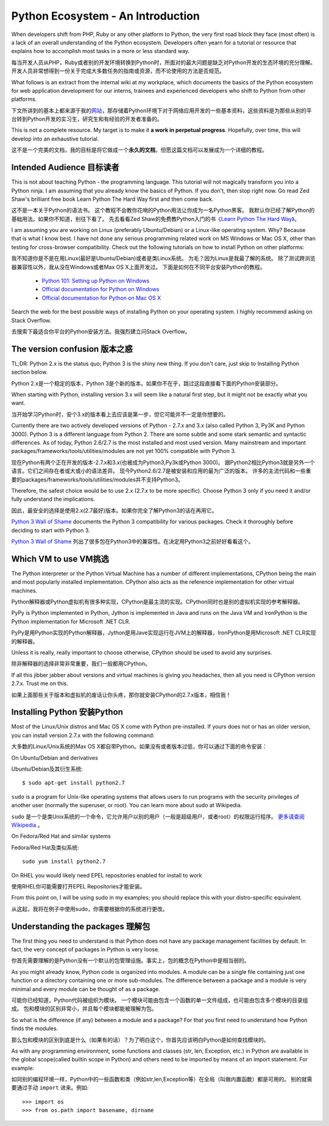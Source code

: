 ==================================
Python Ecosystem - An Introduction
==================================

When developers shift from PHP, Ruby or any other platform to Python,
the very first road block they face (most often) is 
a lack of an overall understanding of the Python ecosystem. 
Developers often yearn for a tutorial or resource that explains 
how to accomplish most tasks in a more or less standard way.

每当开发人员从PHP，Ruby或者别的开发环境转换到Python时，所面对的最大问题是缺乏对Python开发的生态环境的充分理解。开发人员非常想得到一份关于完成大多数任务的指南或资源，而不论使用的方法是否规范。

What follows is an extract from the internal wiki at my workplace, 
which documents the basics of the Python ecosystem for 
web application development for our interns, 
trainees and experienced developers who shift to Python from other platforms.



下文所讲到的基本上都来源于我的\ 网站_\ ，那存储着Python环境下对于网络应用开发的一些基本资料，这些资料是为那些从别的平台转到Python开发的实习生，研究生和有经验的开发者准备的。

.. _网站 : http://ikraftsoft.com/

This is not a complete resource. 
My target is to make it **a work in perpetual progress**. 
Hopefully, over time, this will develop into an exhaustive tutorial.


这不是一个完美的文档，我的目标是将它做成一个\ **永久的文档**\ ，但愿这篇文档可以发展成为一个详细的教程。


Intended Audience 目标读者
==========================

This is not about teaching Python - the programming language. 
This tutorial will not magically transform you into a Python ninja. 
I am assuming that you already know the basics of Python. 
If you don't, then stop right now. 
Go read Zed Shaw's brilliant free book Learn Python The Hard Way first and then come back.

这不是一本关于Python的语法书。
这个教程不会教你花哨的Python用法让你成为一名Python黑客。
我默认你已经了解Python的基础用法。如果你不知道，别往下看了。
先去看看Zed Shaw的免费教Python入门的书\ `《Learn Python The Hard Way》`_\ 。

.. _《Learn Python The Hard Way》: http://learnpythonthehardway.org/


I am assuming you are working on Linux (preferably Ubuntu/Debian) or a Linux-like operating system.
Why? Because that is what I know best. 
I have not done any serious programming related work on MS Windows or Mac OS X, other than testing for cross-browser compatibility. 
Check out the following tutorials on how to install Python on other platforms:

我不知道你是不是在用Linux(最好是Ubuntu/Debian)或者是类Linux系统。
为毛？因为Linux是我最了解的系统。
除了测试跨浏览器兼容性以外，我从没在Windows或者Max OS X上面开发过。
下面是如何在不同平台安装Python的教程。

    - `Python 101: Setting up Python on Windows`_
    - `Official documentation for Python on Windows`_
    - `Official documentation for Python on Mac OS X`_

.. _`Python 101: Setting up Python on Windows`: http://www.blog.pythonlibrary.org/2011/11/24/python-101-setting-up-python-on-windows/

.. _`Official documentation for Python on Windows`: http://docs.python.org/using/windows.html

.. _`Official documentation for Python on Mac OS X`: http://docs.python.org/using/mac.html

Search the web for the best possible ways of installing Python on your operating system. I highly recommend asking on Stack Overflow.

去搜索下最适合你平台的Python安装方法。我强烈建立问Stack Overflow。


The version confusion 版本之惑
==============================

TL;DR: Python 2.x is the status quo; Python 3 is the shiny new thing. If you don't care, just skip to Installing Python section below.

Python 2.x是一个稳定的版本，Python 3是个新的版本。如果你不在乎，跳过这段直接看下面的Python安装部分。


When starting with Python, installing version 3.x will seem like a natural first step, but it might not be exactly what you want.

当开始学习Python时，安个3.x的版本看上去应该是第一步，但它可能并不一定是你想要的。

Currently there are two actively developed versions of Python - 2.7.x and 3.x (also called Python 3, Py3K and Python 3000). Python 3 is a different language from Python 2. There are some subtle and some stark semantic and syntactic differences. As of today, Python 2.6/2.7 is the most installed and most used version. Many mainstream and important packages/frameworks/tools/utilities/modules are not yet 100% compatible with Python 3.

现在Python有两个正在开发的版本-2.7.x和3.x(也被成为Python3,Py3k或Python 3000)。
跟Python2相比Python3就是另外一个语言。它们之间存在者或大或小的语法差异。
现今Python2.6/2.7是被安装和应用的最为广泛的版本。
许多的主流代码和一些重要的packages/frameworks/tools/utilities/modules并不支持Python3。

Therefore, the safest choice would be to use 2.x (2.7.x to be more specific). Choose Python 3 only if you need it and/or fully understand the implications.

因此，最安全的选择是使用2.x(2.7最好)版本。如果你完全了解Python3的话在再用它。


`Python 3 Wall of Shame`_ documents the Python 3 compatibility for various packages. Check it thoroughly before deciding to start with Python 3.

`Python 3 Wall of Shame`_ 列出了很多包在Python3中的兼容性。在决定用Python3之前好好看看这个。


.. _`Python 3 Wall of Shame`: http://python3wos.appspot.com/



Which VM to use VM挑选
======================

The Python interpreter or the Python Virtual Machine has a number of different implementations, CPython being the main and most popularly installed implementation. CPython also acts as the reference implementation for other virtual machines.

Python解释器或Python虚拟机有很多种实现，CPython是最主流的实现。CPython同时也是别的虚拟机实现的参考解释器。


PyPy is Python implemented in Python, Jython is implemented in Java and runs on the Java VM and IronPython is the Python implementation for Microsoft .NET CLR.

PyPy是用Python实现的Python解释器，Jython是用Jave实现运行在JVM上的解释器，IronPython是用Microsoft .NET CLR实现的解释器。

Unless it is really, really important to choose otherwise, CPython should be used to avoid any surprises.

除非解释器的选择非常非常重要，我们一般都用CPython。

If all this jibber jabber about versions and virtual machines is giving you headaches, then all you need is CPython version 2.7.x. Trust me on this.

如果上面那些关于版本和虚拟机的废话让你头疼，那你就安装CPython的2.7.x版本，相信我！

Installing Python 安装Python
============================

Most of the Linux/Unix distros and Mac OS X come with Python pre-installed. If yours does not or has an older version, you can install version 2.7.x with the following command:

大多数的Linux/Unix系统的Max OS X都自带Python。如果没有或者版本过低，你可以通过下面的命令安装：

On Ubuntu/Debian and derivatives

Ubuntu/Debian及其衍生系统::

    $ sudo apt-get install python2.7

``sudo`` is a program for Unix-like operating systems that allows users to run programs with the security privileges of another user (normally the superuser, or root). You can learn more about sudo at Wikipedia.

``sudo`` 是一个是类Unix系统的一个命令，它允许用户以别的用户（一般是超级用户，或者root）的权限运行程序。 `更多请查阅Wikipedia`_ 。

.. _`更多请查阅Wikipedia`: http://en.wikipedia.org/wiki/Sudo

On Fedora/Red Hat and similar systems

Fedora/Red Hat及类似系统::

    sudo yum install python2.7

On RHEL you would likely need EPEL repositories enabled for install to work

使用RHEL你可能需要打开EPEL Repositories才能安装。

From this point on, I will be using sudo in my examples; you should replace this with your distro-specific equivalent.

从这起，我将在例子中使用sudo，你需要根据你的系统进行更改。

Understanding the packages 理解包
=================================

The first thing you need to understand is that Python does not have any package management facilities by default. In fact, the very concept of packages in Python is very loose.

你首先需要理解的是Python没有一个默认的包管理设施。事实上，包的概念在Python中是相当弱的。

As you might already know, Python code is organized into modules. A module can be a single file containing just one function or a directory containing one or more sub-modules. The difference between a package and a module is very minimal and every module can be thought of as a package.

可能你已经知道，Python代码被组织为模块。
一个模块可能由包含一个函数的单一文件组成，也可能由包含多个模块的目录组成。
包和模块的区别非常小，并且每个模块都能被理解为包。

So what is the difference (if any) between a module and a package? For that you first need to understand how Python finds the modules.

那么包和模块的区别到底是什么（如果有的话）？为了明白这个，你首先应该明白Python是如何查找模块的。

As with any programming environment, some functions and classes (str, len, Exception, etc.) in Python are available in the global scope(called builtin scope in Python) and others need to be imported by means of an import statement. For example:

如同别的编程环境一样，Python中的一些函数和类（例如str,len,Exception等）在全局（叫做内置函数）都是可用的。
别的就需要通过手动 ``import`` 进来。例如::

>>> import os
>>> from os.path import basename, dirname



